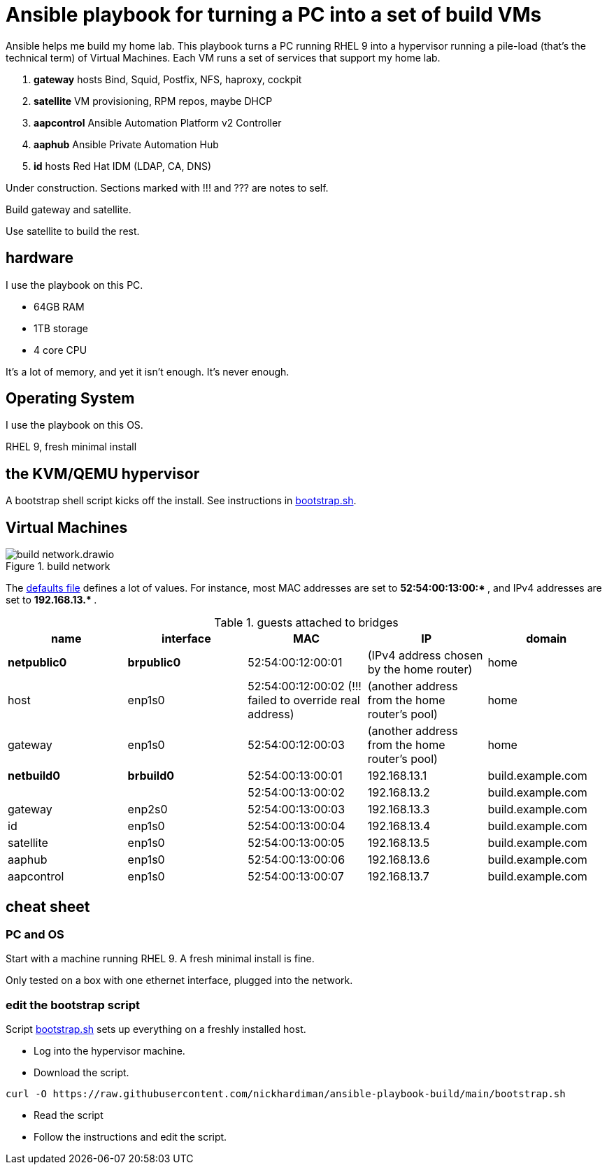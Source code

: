 = Ansible playbook for turning a PC into a set of build VMs

Ansible helps me build my home lab. 
This playbook turns a PC running RHEL 9 into a hypervisor running a pile-load (that's the technical term) of Virtual Machines. 
Each VM runs a set of services that support my home lab. 

. *gateway* hosts Bind, Squid, Postfix, NFS, haproxy, cockpit
. *satellite* VM provisioning, RPM repos, maybe DHCP
. *aapcontrol* Ansible Automation Platform v2 Controller
. *aaphub* Ansible Private Automation Hub
. *id* hosts Red Hat IDM (LDAP, CA, DNS)

Under construction. Sections marked with !!! and ??? are notes to self. 

Build gateway and satellite. 

Use satellite to build the rest. 


== hardware

I use the playbook on this PC. 

* 64GB RAM 
* 1TB storage
* 4 core CPU

It's a lot of memory, and yet it isn't enough. 
It's never enough. 


== Operating System

I use the playbook on this OS. 

RHEL 9, fresh minimal install


== the KVM/QEMU hypervisor 

A bootstrap shell script kicks off the install. 
See instructions in 
https://github.com/nickhardiman/ansible-playbook-build/blob/main/bootstrap.sh[bootstrap.sh].



== Virtual Machines

image::build-network.drawio.png[title="build network"] 

The https://github.com/nickhardiman/ansible-playbook-build/blob/main/group_vars/all/main.yml[defaults file] defines a lot of values. 
For instance, most 
MAC addresses are set to ** 52:54:00:13:00:* **,  and 
IPv4 addresses are set to ** 192.168.13.* **. 

.guests attached to bridges
[%header,format=csv]
|===
name,         interface, MAC,               IP,              domain
*netpublic0*,    *brpublic0*,  52:54:00:12:00:01, (IPv4 address chosen by the home router),     home
host,               enp1s0,    52:54:00:12:00:02 (!!! failed to override real address), (another address from the home router's pool),     home
gateway,            enp1s0,    52:54:00:12:00:03, (another address from the home router's pool),     home

*netbuild0*,     *brbuild0*,   52:54:00:13:00:01, 192.168.13.1,   build.example.com
       ,           ,           52:54:00:13:00:02, 192.168.13.2,   build.example.com
gateway,            enp2s0,    52:54:00:13:00:03, 192.168.13.3,   build.example.com
id,                 enp1s0,    52:54:00:13:00:04, 192.168.13.4,   build.example.com
satellite,          enp1s0,    52:54:00:13:00:05, 192.168.13.5,   build.example.com
aaphub,             enp1s0,    52:54:00:13:00:06, 192.168.13.6,   build.example.com
aapcontrol,         enp1s0,    52:54:00:13:00:07, 192.168.13.7,   build.example.com
|===


== cheat sheet


=== PC and OS

Start with a machine running RHEL 9. 
A fresh minimal install is fine. 

Only tested on a box with one ethernet interface, plugged into the network.


=== edit the bootstrap script

Script 
https://github.com/nickhardiman/ansible-playbook-build/blob/main/bootstrap.sh[bootstrap.sh] 
sets up everything on a freshly installed host. 

* Log into the hypervisor machine.
* Download the script.

[source,shell]
....
curl -O https://raw.githubusercontent.com/nickhardiman/ansible-playbook-build/main/bootstrap.sh
....

* Read the script 
* Follow the instructions and edit the script.


